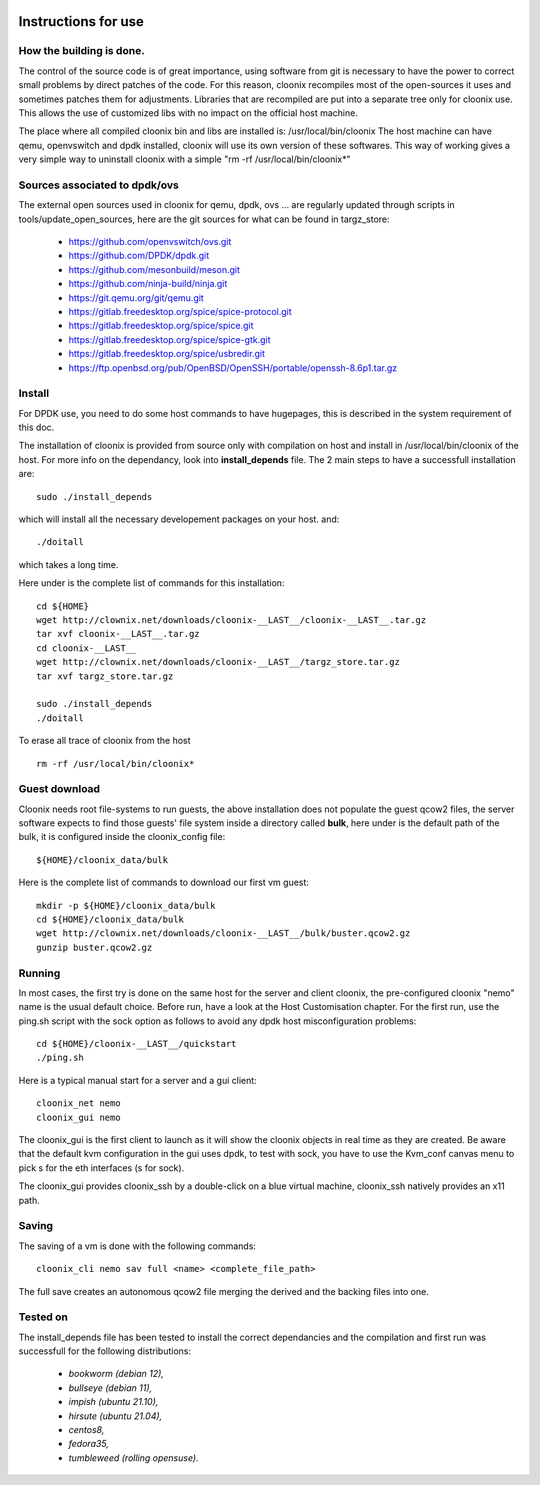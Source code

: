 .. image:: /png/clownix64.png 
   :align: right

=====================
Instructions for use
=====================


How the building is done.
=========================

The control of the source code is of great importance, using software from git
is necessary to have the power to correct small problems by direct patches of
the code.
For this reason, cloonix recompiles most of the open-sources it uses and
sometimes patches them for adjustments.
Libraries that are recompiled are put into a separate tree only for cloonix
use. This allows the use of customized libs with no impact on the official
host machine.

The place where all compiled cloonix bin and libs are installed is:
/usr/local/bin/cloonix
The host machine can have qemu, openvswitch and dpdk installed, cloonix will
use its own version of these softwares.
This way of working gives a very simple way to uninstall cloonix with a simple
"rm -rf /usr/local/bin/cloonix*"

Sources associated to dpdk/ovs
==============================

The external open sources used in cloonix for qemu, dpdk, ovs ...
are regularly updated through scripts in tools/update_open_sources,
here are the git sources for what can be found in targz_store:

  * https://github.com/openvswitch/ovs.git
  * https://github.com/DPDK/dpdk.git
  * https://github.com/mesonbuild/meson.git
  * https://github.com/ninja-build/ninja.git
  * https://git.qemu.org/git/qemu.git
  * https://gitlab.freedesktop.org/spice/spice-protocol.git
  * https://gitlab.freedesktop.org/spice/spice.git
  * https://gitlab.freedesktop.org/spice/spice-gtk.git
  * https://gitlab.freedesktop.org/spice/usbredir.git
  * https://ftp.openbsd.org/pub/OpenBSD/OpenSSH/portable/openssh-8.6p1.tar.gz


Install
=======

For DPDK use, you need to do some host commands to have hugepages, this is
described in the system requirement of this doc.

The installation of cloonix is provided from source only with compilation
on host and install in /usr/local/bin/cloonix of the host. For more info
on the dependancy, look into **install_depends** file.
The 2 main steps to have a successfull installation are::

    sudo ./install_depends

which will install all the necessary developement packages on your host.
and::

    ./doitall

which takes a long time.

Here under is the complete list of commands for this installation::
  
    cd ${HOME}
    wget http://clownix.net/downloads/cloonix-__LAST__/cloonix-__LAST__.tar.gz
    tar xvf cloonix-__LAST__.tar.gz
    cd cloonix-__LAST__
    wget http://clownix.net/downloads/cloonix-__LAST__/targz_store.tar.gz
    tar xvf targz_store.tar.gz

    sudo ./install_depends
    ./doitall


To erase all trace of cloonix from the host ::

    rm -rf /usr/local/bin/cloonix*

Guest download
==============

Cloonix needs root file-systems to run guests, the above installation
does not populate the guest qcow2 files, the server software expects to
find those guests' file system inside a directory called **bulk**, here
under is the default path of the bulk, it is configured inside the
cloonix_config file::

     ${HOME}/cloonix_data/bulk

Here is the complete list of commands to download our first vm guest::

    mkdir -p ${HOME}/cloonix_data/bulk
    cd ${HOME}/cloonix_data/bulk
    wget http://clownix.net/downloads/cloonix-__LAST__/bulk/buster.qcow2.gz
    gunzip buster.qcow2.gz


Running
=======

In most cases, the first try is done on the same host for the server and
client cloonix, the pre-configured cloonix "nemo" name is the usual
default choice. Before run, have a look at the Host Customisation chapter.
For the first run, use the ping.sh script with the sock option as follows
to avoid any dpdk host misconfiguration problems::

    cd ${HOME}/cloonix-__LAST__/quickstart
    ./ping.sh

Here is a typical manual start for a server and a gui client::

    cloonix_net nemo 
    cloonix_gui nemo

The cloonix_gui is the first client to launch as it will show the cloonix
objects in real time as they are created.
Be aware that the default kvm configuration in the gui uses dpdk, to test
with sock, you have to use the Kvm_conf canvas menu to pick s for the eth
interfaces (s for sock).

The cloonix_gui provides cloonix_ssh by a double-click on a blue virtual
machine, cloonix_ssh natively provides an x11 path.


Saving
======

The saving of a vm is done with the following commands::
    
    cloonix_cli nemo sav full <name> <complete_file_path>

The full save creates an autonomous qcow2 file merging the derived and the
backing files into one.


Tested on
=========

The install_depends file has been tested to install the correct dependancies
and the compilation and first run was successfull for the following
distributions:

    * *bookworm (debian 12),*
    * *bullseye (debian 11),*
    * *impish   (ubuntu 21.10),*
    * *hirsute (ubuntu 21.04),*
    * *centos8,*
    * *fedora35,*
    * *tumbleweed (rolling opensuse).*


